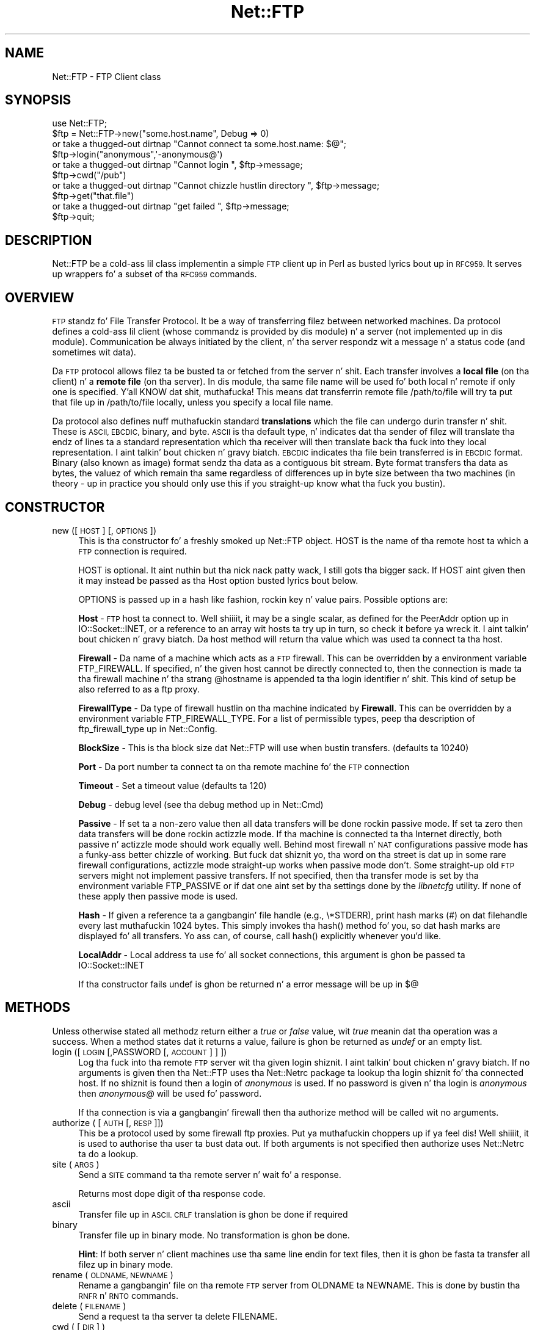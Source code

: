 .\" Automatically generated by Pod::Man 2.27 (Pod::Simple 3.28)
.\"
.\" Standard preamble:
.\" ========================================================================
.de Sp \" Vertical space (when we can't use .PP)
.if t .sp .5v
.if n .sp
..
.de Vb \" Begin verbatim text
.ft CW
.nf
.ne \\$1
..
.de Ve \" End verbatim text
.ft R
.fi
..
.\" Set up some characta translations n' predefined strings.  \*(-- will
.\" give a unbreakable dash, \*(PI'ma give pi, \*(L" will give a left
.\" double quote, n' \*(R" will give a right double quote.  \*(C+ will
.\" give a sickr C++.  Capital omega is used ta do unbreakable dashes and
.\" therefore won't be available.  \*(C` n' \*(C' expand ta `' up in nroff,
.\" not a god damn thang up in troff, fo' use wit C<>.
.tr \(*W-
.ds C+ C\v'-.1v'\h'-1p'\s-2+\h'-1p'+\s0\v'.1v'\h'-1p'
.ie n \{\
.    dz -- \(*W-
.    dz PI pi
.    if (\n(.H=4u)&(1m=24u) .ds -- \(*W\h'-12u'\(*W\h'-12u'-\" diablo 10 pitch
.    if (\n(.H=4u)&(1m=20u) .ds -- \(*W\h'-12u'\(*W\h'-8u'-\"  diablo 12 pitch
.    dz L" ""
.    dz R" ""
.    dz C` ""
.    dz C' ""
'br\}
.el\{\
.    dz -- \|\(em\|
.    dz PI \(*p
.    dz L" ``
.    dz R" ''
.    dz C`
.    dz C'
'br\}
.\"
.\" Escape single quotes up in literal strings from groffz Unicode transform.
.ie \n(.g .ds Aq \(aq
.el       .ds Aq '
.\"
.\" If tha F regista is turned on, we'll generate index entries on stderr for
.\" titlez (.TH), headaz (.SH), subsections (.SS), shit (.Ip), n' index
.\" entries marked wit X<> up in POD.  Of course, you gonna gotta process the
.\" output yo ass up in some meaningful fashion.
.\"
.\" Avoid warnin from groff bout undefined regista 'F'.
.de IX
..
.nr rF 0
.if \n(.g .if rF .nr rF 1
.if (\n(rF:(\n(.g==0)) \{
.    if \nF \{
.        de IX
.        tm Index:\\$1\t\\n%\t"\\$2"
..
.        if !\nF==2 \{
.            nr % 0
.            nr F 2
.        \}
.    \}
.\}
.rr rF
.\"
.\" Accent mark definitions (@(#)ms.acc 1.5 88/02/08 SMI; from UCB 4.2).
.\" Fear. Shiiit, dis aint no joke.  Run. I aint talkin' bout chicken n' gravy biatch.  Save yo ass.  No user-serviceable parts.
.    \" fudge factors fo' nroff n' troff
.if n \{\
.    dz #H 0
.    dz #V .8m
.    dz #F .3m
.    dz #[ \f1
.    dz #] \fP
.\}
.if t \{\
.    dz #H ((1u-(\\\\n(.fu%2u))*.13m)
.    dz #V .6m
.    dz #F 0
.    dz #[ \&
.    dz #] \&
.\}
.    \" simple accents fo' nroff n' troff
.if n \{\
.    dz ' \&
.    dz ` \&
.    dz ^ \&
.    dz , \&
.    dz ~ ~
.    dz /
.\}
.if t \{\
.    dz ' \\k:\h'-(\\n(.wu*8/10-\*(#H)'\'\h"|\\n:u"
.    dz ` \\k:\h'-(\\n(.wu*8/10-\*(#H)'\`\h'|\\n:u'
.    dz ^ \\k:\h'-(\\n(.wu*10/11-\*(#H)'^\h'|\\n:u'
.    dz , \\k:\h'-(\\n(.wu*8/10)',\h'|\\n:u'
.    dz ~ \\k:\h'-(\\n(.wu-\*(#H-.1m)'~\h'|\\n:u'
.    dz / \\k:\h'-(\\n(.wu*8/10-\*(#H)'\z\(sl\h'|\\n:u'
.\}
.    \" troff n' (daisy-wheel) nroff accents
.ds : \\k:\h'-(\\n(.wu*8/10-\*(#H+.1m+\*(#F)'\v'-\*(#V'\z.\h'.2m+\*(#F'.\h'|\\n:u'\v'\*(#V'
.ds 8 \h'\*(#H'\(*b\h'-\*(#H'
.ds o \\k:\h'-(\\n(.wu+\w'\(de'u-\*(#H)/2u'\v'-.3n'\*(#[\z\(de\v'.3n'\h'|\\n:u'\*(#]
.ds d- \h'\*(#H'\(pd\h'-\w'~'u'\v'-.25m'\f2\(hy\fP\v'.25m'\h'-\*(#H'
.ds D- D\\k:\h'-\w'D'u'\v'-.11m'\z\(hy\v'.11m'\h'|\\n:u'
.ds th \*(#[\v'.3m'\s+1I\s-1\v'-.3m'\h'-(\w'I'u*2/3)'\s-1o\s+1\*(#]
.ds Th \*(#[\s+2I\s-2\h'-\w'I'u*3/5'\v'-.3m'o\v'.3m'\*(#]
.ds ae a\h'-(\w'a'u*4/10)'e
.ds Ae A\h'-(\w'A'u*4/10)'E
.    \" erections fo' vroff
.if v .ds ~ \\k:\h'-(\\n(.wu*9/10-\*(#H)'\s-2\u~\d\s+2\h'|\\n:u'
.if v .ds ^ \\k:\h'-(\\n(.wu*10/11-\*(#H)'\v'-.4m'^\v'.4m'\h'|\\n:u'
.    \" fo' low resolution devices (crt n' lpr)
.if \n(.H>23 .if \n(.V>19 \
\{\
.    dz : e
.    dz 8 ss
.    dz o a
.    dz d- d\h'-1'\(ga
.    dz D- D\h'-1'\(hy
.    dz th \o'bp'
.    dz Th \o'LP'
.    dz ae ae
.    dz Ae AE
.\}
.rm #[ #] #H #V #F C
.\" ========================================================================
.\"
.IX Title "Net::FTP 3pm"
.TH Net::FTP 3pm "2014-10-01" "perl v5.18.4" "Perl Programmers Reference Guide"
.\" For nroff, turn off justification. I aint talkin' bout chicken n' gravy biatch.  Always turn off hyphenation; it makes
.\" way too nuff mistakes up in technical documents.
.if n .ad l
.nh
.SH "NAME"
Net::FTP \- FTP Client class
.SH "SYNOPSIS"
.IX Header "SYNOPSIS"
.Vb 1
\&    use Net::FTP;
\&
\&    $ftp = Net::FTP\->new("some.host.name", Debug => 0)
\&      or take a thugged-out dirtnap "Cannot connect ta some.host.name: $@";
\&
\&    $ftp\->login("anonymous",\*(Aq\-anonymous@\*(Aq)
\&      or take a thugged-out dirtnap "Cannot login ", $ftp\->message;
\&
\&    $ftp\->cwd("/pub")
\&      or take a thugged-out dirtnap "Cannot chizzle hustlin directory ", $ftp\->message;
\&
\&    $ftp\->get("that.file")
\&      or take a thugged-out dirtnap "get failed ", $ftp\->message;
\&
\&    $ftp\->quit;
.Ve
.SH "DESCRIPTION"
.IX Header "DESCRIPTION"
\&\f(CW\*(C`Net::FTP\*(C'\fR be a cold-ass lil class implementin a simple \s-1FTP\s0 client up in Perl as
busted lyrics bout up in \s-1RFC959. \s0 It serves up wrappers fo' a subset of tha \s-1RFC959\s0
commands.
.SH "OVERVIEW"
.IX Header "OVERVIEW"
\&\s-1FTP\s0 standz fo' File Transfer Protocol.  It be a way of transferring
filez between networked machines.  Da protocol defines a cold-ass lil client
(whose commandz is provided by dis module) n' a server (not
implemented up in dis module).  Communication be always initiated by the
client, n' tha server respondz wit a message n' a status code (and
sometimes wit data).
.PP
Da \s-1FTP\s0 protocol allows filez ta be busted ta or fetched from the
server n' shit.  Each transfer involves a \fBlocal file\fR (on tha client) n' a
\&\fBremote file\fR (on tha server).  In dis module, tha same file name
will be used fo' both local n' remote if only one is specified. Y'all KNOW dat shit, muthafucka!  This
means dat transferrin remote file \f(CW\*(C`/path/to/file\*(C'\fR will try ta put
that file up in \f(CW\*(C`/path/to/file\*(C'\fR locally, unless you specify a local file
name.
.PP
Da protocol also defines nuff muthafuckin standard \fBtranslations\fR which the
file can undergo durin transfer n' shit.  These is \s-1ASCII, EBCDIC,\s0 binary,
and byte.  \s-1ASCII\s0 is tha default type, n' indicates dat tha sender of
filez will translate tha endz of lines ta a standard representation
which tha receiver will then translate back tha fuck into they local
representation. I aint talkin' bout chicken n' gravy biatch.  \s-1EBCDIC\s0 indicates tha file bein transferred is in
\&\s-1EBCDIC\s0 format.  Binary (also known as image) format sendz tha data as
a contiguous bit stream.  Byte format transfers tha data as bytes, the
valuez of which remain tha same regardless of differences up in byte size
between tha two machines (in theory \- up in practice you should only use
this if you straight-up know what tha fuck you bustin).
.SH "CONSTRUCTOR"
.IX Header "CONSTRUCTOR"
.IP "new ([ \s-1HOST \s0] [, \s-1OPTIONS \s0])" 4
.IX Item "new ([ HOST ] [, OPTIONS ])"
This is tha constructor fo' a freshly smoked up Net::FTP object. \f(CW\*(C`HOST\*(C'\fR is the
name of tha remote host ta which a \s-1FTP\s0 connection is required.
.Sp
\&\f(CW\*(C`HOST\*(C'\fR is optional. It aint nuthin but tha nick nack patty wack, I still gots tha bigger sack. If \f(CW\*(C`HOST\*(C'\fR aint given then it may instead be
passed as tha \f(CW\*(C`Host\*(C'\fR option busted lyrics bout below.
.Sp
\&\f(CW\*(C`OPTIONS\*(C'\fR is passed up in a hash like fashion, rockin key n' value pairs.
Possible options are:
.Sp
\&\fBHost\fR \- \s-1FTP\s0 host ta connect to. Well shiiiit, it may be a single scalar, as defined for
the \f(CW\*(C`PeerAddr\*(C'\fR option up in IO::Socket::INET, or a reference to
an array wit hosts ta try up in turn, so check it before ya wreck it. I aint talkin' bout chicken n' gravy biatch. Da \*(L"host\*(R" method will return tha value
which was used ta connect ta tha host.
.Sp
\&\fBFirewall\fR \- Da name of a machine which acts as a \s-1FTP\s0 firewall. This can be
overridden by a environment variable \f(CW\*(C`FTP_FIREWALL\*(C'\fR. If specified, n' the
given host cannot be directly connected to, then the
connection is made ta tha firewall machine n' tha strang \f(CW@hostname\fR is
appended ta tha login identifier n' shit. This kind of setup be also referred to
as a ftp proxy.
.Sp
\&\fBFirewallType\fR \- Da type of firewall hustlin on tha machine indicated by
\&\fBFirewall\fR. This can be overridden by a environment variable
\&\f(CW\*(C`FTP_FIREWALL_TYPE\*(C'\fR. For a list of permissible types, peep tha description of
ftp_firewall_type up in Net::Config.
.Sp
\&\fBBlockSize\fR \- This is tha block size dat Net::FTP will use when bustin
transfers. (defaults ta 10240)
.Sp
\&\fBPort\fR \- Da port number ta connect ta on tha remote machine fo' the
\&\s-1FTP\s0 connection
.Sp
\&\fBTimeout\fR \- Set a timeout value (defaults ta 120)
.Sp
\&\fBDebug\fR \- debug level (see tha debug method up in Net::Cmd)
.Sp
\&\fBPassive\fR \- If set ta a non-zero value then all data transfers will
be done rockin passive mode. If set ta zero then data transfers will be
done rockin actizzle mode.  If tha machine is connected ta tha Internet
directly, both passive n' actizzle mode should work equally well.
Behind most firewall n' \s-1NAT\s0 configurations passive mode has a funky-ass better
chizzle of working.  But fuck dat shiznit yo, tha word on tha street is dat up in some rare firewall configurations,
actizzle mode straight-up works when passive mode don't.  Some straight-up old
\&\s-1FTP\s0 servers might not implement passive transfers.  If not specified,
then tha transfer mode is set by tha environment variable
\&\f(CW\*(C`FTP_PASSIVE\*(C'\fR or if dat one aint set by tha settings done by the
\&\fIlibnetcfg\fR utility.  If none of these apply then passive mode is
used.
.Sp
\&\fBHash\fR \- If given a reference ta a gangbangin' file handle (e.g., \f(CW\*(C`\e*STDERR\*(C'\fR),
print hash marks (#) on dat filehandle every last muthafuckin 1024 bytes.  This
simply invokes tha \f(CW\*(C`hash()\*(C'\fR method fo' you, so dat hash marks
are displayed fo' all transfers.  Yo ass can, of course, call \f(CW\*(C`hash()\*(C'\fR
explicitly whenever you'd like.
.Sp
\&\fBLocalAddr\fR \- Local address ta use fo' all socket connections, this
argument is ghon be passed ta IO::Socket::INET
.Sp
If tha constructor fails undef is ghon be returned n' a error message will
be up in $@
.SH "METHODS"
.IX Header "METHODS"
Unless otherwise stated all methodz return either a \fItrue\fR or \fIfalse\fR
value, wit \fItrue\fR meanin dat tha operation was a success. When a method
states dat it returns a value, failure is ghon be returned as \fIundef\fR or an
empty list.
.IP "login ([\s-1LOGIN\s0 [,PASSWORD [, \s-1ACCOUNT\s0] ] ])" 4
.IX Item "login ([LOGIN [,PASSWORD [, ACCOUNT] ] ])"
Log tha fuck into tha remote \s-1FTP\s0 server wit tha given login shiznit. I aint talkin' bout chicken n' gravy biatch. If
no arguments is given then tha \f(CW\*(C`Net::FTP\*(C'\fR uses tha \f(CW\*(C`Net::Netrc\*(C'\fR
package ta lookup tha login shiznit fo' tha connected host.
If no shiznit is found then a login of \fIanonymous\fR is used.
If no password is given n' tha login is \fIanonymous\fR then \fIanonymous@\fR
will be used fo' password.
.Sp
If tha connection is via a gangbangin' firewall then tha \f(CW\*(C`authorize\*(C'\fR method will
be called wit no arguments.
.IP "authorize ( [\s-1AUTH\s0 [, \s-1RESP\s0]])" 4
.IX Item "authorize ( [AUTH [, RESP]])"
This be a protocol used by some firewall ftp proxies. Put ya muthafuckin choppers up if ya feel dis! Well shiiiit, it is used
to authorise tha user ta bust data out.  If both arguments is not specified
then \f(CW\*(C`authorize\*(C'\fR uses \f(CW\*(C`Net::Netrc\*(C'\fR ta do a lookup.
.IP "site (\s-1ARGS\s0)" 4
.IX Item "site (ARGS)"
Send a \s-1SITE\s0 command ta tha remote server n' wait fo' a response.
.Sp
Returns most dope digit of tha response code.
.IP "ascii" 4
.IX Item "ascii"
Transfer file up in \s-1ASCII. CRLF\s0 translation is ghon be done if required
.IP "binary" 4
.IX Item "binary"
Transfer file up in binary mode. No transformation is ghon be done.
.Sp
\&\fBHint\fR: If both server n' client machines use tha same line endin for
text files, then it is ghon be fasta ta transfer all filez up in binary mode.
.IP "rename ( \s-1OLDNAME, NEWNAME \s0)" 4
.IX Item "rename ( OLDNAME, NEWNAME )"
Rename a gangbangin' file on tha remote \s-1FTP\s0 server from \f(CW\*(C`OLDNAME\*(C'\fR ta \f(CW\*(C`NEWNAME\*(C'\fR. This
is done by bustin  tha \s-1RNFR\s0 n' \s-1RNTO\s0 commands.
.IP "delete ( \s-1FILENAME \s0)" 4
.IX Item "delete ( FILENAME )"
Send a request ta tha server ta delete \f(CW\*(C`FILENAME\*(C'\fR.
.IP "cwd ( [ \s-1DIR \s0] )" 4
.IX Item "cwd ( [ DIR ] )"
Attempt ta chizzle directory ta tha directory given up in \f(CW$dir\fR.  If
\&\f(CW$dir\fR is \f(CW".."\fR, tha \s-1FTP \s0\f(CW\*(C`CDUP\*(C'\fR command is used ta attempt to
move up one directory. If no directory is given then a attempt is made
to chizzle tha directory ta tha root directory.
.IP "cdup ()" 4
.IX Item "cdup ()"
Change directory ta tha parent of tha current directory.
.IP "pwd ()" 4
.IX Item "pwd ()"
Returns tha full pathname of tha current directory.
.IP "restart ( \s-1WHERE \s0)" 4
.IX Item "restart ( WHERE )"
Set tha byte offset at which ta begin tha next data transfer n' shit. Net::FTP simply
recordz dis value n' uses it when durin tha next data transfer n' shit. For this
reason dis method aint gonna return a error yo, but settin it may cause
a subsequent data transfer ta fail.
.IP "rmdir ( \s-1DIR\s0 [, \s-1RECURSE \s0])" 4
.IX Item "rmdir ( DIR [, RECURSE ])"
Remove tha directory wit tha name \f(CW\*(C`DIR\*(C'\fR. If \f(CW\*(C`RECURSE\*(C'\fR is \fItrue\fR then
\&\f(CW\*(C`rmdir\*(C'\fR will attempt ta delete every last muthafuckin thang inside tha directory.
.IP "mkdir ( \s-1DIR\s0 [, \s-1RECURSE \s0])" 4
.IX Item "mkdir ( DIR [, RECURSE ])"
Smoke a freshly smoked up directory wit tha name \f(CW\*(C`DIR\*(C'\fR. If \f(CW\*(C`RECURSE\*(C'\fR is \fItrue\fR then
\&\f(CW\*(C`mkdir\*(C'\fR will attempt ta create all tha directories up in tha given path.
.Sp
Returns tha full pathname ta tha freshly smoked up directory.
.IP "alloc ( \s-1SIZE\s0 [, \s-1RECORD_SIZE\s0] )" 4
.IX Item "alloc ( SIZE [, RECORD_SIZE] )"
Da alloc command allows you ta give tha ftp server a hint bout tha size
of tha file bout ta be transferred rockin tha \s-1ALLO\s0 ftp command. Y'all KNOW dat shit, muthafucka! Some storage
systems use dis ta make intelligent decisions bout how tha fuck ta store tha file.
Da \f(CW\*(C`SIZE\*(C'\fR argument represents tha size of tha file up in bytes. The
\&\f(CW\*(C`RECORD_SIZE\*(C'\fR argument indicates a maximum record or page size fo' files
sent wit a record or page structure.
.Sp
Da size of tha file is ghon be determined, n' busted ta tha server
automatically fo' aiiight filez so dat dis method need only be called if
yo ass is transferrin data from a socket, named pipe, or other stream not
associated wit a aiiight file.
.IP "ls ( [ \s-1DIR \s0] )" 4
.IX Item "ls ( [ DIR ] )"
Git a gangbangin' finger-lickin' directory listin of \f(CW\*(C`DIR\*(C'\fR, or tha current directory.
.Sp
In a array context, returns a list of lines returned from tha server n' shit. In
a scalar context, returns a reference ta a list.
.IP "dir ( [ \s-1DIR \s0] )" 4
.IX Item "dir ( [ DIR ] )"
Git a gangbangin' finger-lickin' directory listin of \f(CW\*(C`DIR\*(C'\fR, or tha current directory up in long format.
.Sp
In a array context, returns a list of lines returned from tha server n' shit. In
a scalar context, returns a reference ta a list.
.IP "get ( \s-1REMOTE_FILE\s0 [, \s-1LOCAL_FILE\s0 [, \s-1WHERE\s0]] )" 4
.IX Item "get ( REMOTE_FILE [, LOCAL_FILE [, WHERE]] )"
Git \f(CW\*(C`REMOTE_FILE\*(C'\fR from tha server n' store locally. \f(CW\*(C`LOCAL_FILE\*(C'\fR may be
a filename or a gangbangin' filehandle. If not specified, tha file is ghon be stored in
the current directory wit tha same leafname as tha remote file.
.Sp
If \f(CW\*(C`WHERE\*(C'\fR is given then tha straight-up original gangsta \f(CW\*(C`WHERE\*(C'\fR bytez of tha file will
not be transferred, n' tha remainin bytes is ghon be appended to
the local file if it already exists.
.Sp
Returns \f(CW\*(C`LOCAL_FILE\*(C'\fR, or tha generated local file name if \f(CW\*(C`LOCAL_FILE\*(C'\fR
is not given. I aint talkin' bout chicken n' gravy biatch. If a error was encountered undef is returned.
.IP "put ( \s-1LOCAL_FILE\s0 [, \s-1REMOTE_FILE \s0] )" 4
.IX Item "put ( LOCAL_FILE [, REMOTE_FILE ] )"
Put a gangbangin' file on tha remote server n' shit. \f(CW\*(C`LOCAL_FILE\*(C'\fR may be a name or a gangbangin' filehandle.
If \f(CW\*(C`LOCAL_FILE\*(C'\fR be a gangbangin' filehandle then \f(CW\*(C`REMOTE_FILE\*(C'\fR must be specified. Y'all KNOW dat shit, muthafucka! If
\&\f(CW\*(C`REMOTE_FILE\*(C'\fR aint specified then tha file is ghon be stored up in tha current
directory wit tha same leafname as \f(CW\*(C`LOCAL_FILE\*(C'\fR.
.Sp
Returns \f(CW\*(C`REMOTE_FILE\*(C'\fR, or tha generated remote filename if \f(CW\*(C`REMOTE_FILE\*(C'\fR
is not given.
.Sp
\&\fB\s-1NOTE\s0\fR: If fo' some reason tha transfer do not complete n' a error is
returned then tha contents dat had been transferred aint gonna be remove
automatically.
.IP "put_unique ( \s-1LOCAL_FILE\s0 [, \s-1REMOTE_FILE \s0] )" 4
.IX Item "put_unique ( LOCAL_FILE [, REMOTE_FILE ] )"
Same as put but uses tha \f(CW\*(C`STOU\*(C'\fR command.
.Sp
Returns tha name of tha file on tha server.
.IP "append ( \s-1LOCAL_FILE\s0 [, \s-1REMOTE_FILE \s0] )" 4
.IX Item "append ( LOCAL_FILE [, REMOTE_FILE ] )"
Same as put but appendz ta tha file on tha remote server.
.Sp
Returns \f(CW\*(C`REMOTE_FILE\*(C'\fR, or tha generated remote filename if \f(CW\*(C`REMOTE_FILE\*(C'\fR
is not given.
.IP "unique_name ()" 4
.IX Item "unique_name ()"
Returns tha name of tha last file stored on tha server rockin the
\&\f(CW\*(C`STOU\*(C'\fR command.
.IP "mdtm ( \s-1FILE \s0)" 4
.IX Item "mdtm ( FILE )"
Returns tha \fImodification time\fR of tha given file
.IP "size ( \s-1FILE \s0)" 4
.IX Item "size ( FILE )"
Returns tha size up in bytes fo' tha given file as stored on tha remote server.
.Sp
\&\fB\s-1NOTE\s0\fR: Da size reported is tha size of tha stored file on tha remote server.
If tha file is subsequently transferred from tha server up in \s-1ASCII\s0 mode
and tha remote server n' local machine have different scams about
\&\*(L"End Of Line\*(R" then tha size of file on tha local machine afta transfer
may be different.
.IP "supported ( \s-1CMD \s0)" 4
.IX Item "supported ( CMD )"
Returns \s-1TRUE\s0 if tha remote server supports tha given command.
.IP "hash ( [\s-1FILEHANDLE_GLOB_REF\s0],[ \s-1BYTES_PER_HASH_MARK\s0] )" 4
.IX Item "hash ( [FILEHANDLE_GLOB_REF],[ BYTES_PER_HASH_MARK] )"
Called without parameters, or wit tha straight-up original gangsta argument false, hash marks
are suppressed. Y'all KNOW dat shit, muthafucka!  If tha straight-up original gangsta argument is legit but not a reference ta a 
file handle glob, then \e*STDERR is used. Y'all KNOW dat shit, muthafucka!  Da second argument is tha number
of bytes per hash mark printed, n' defaults ta 1024.  In all cases the
return value be a reference ta a array of two:  tha filehandle glob reference
and tha bytes per hash mark.
.IP "feature ( \s-1NAME \s0)" 4
.IX Item "feature ( NAME )"
Determine if tha server supports tha specified feature. Da return
value be a list of lines tha server responded wit ta describe the
options dat it supports fo' tha given feature. If tha feature is
unsupported then tha empty list is returned.
.Sp
.Vb 3
\&  if ($ftp\->feature( \*(AqMDTM\*(Aq )) {
\&    # Do something
\&  }
\&
\&  if (grep { /\ebTLS\eb/ } $ftp\->feature(\*(AqAUTH\*(Aq)) {
\&    # Server supports TLS
\&  }
.Ve
.PP
Da followin methodz can return different thangs up in dis biatch dependin on
how they is called. Y'all KNOW dat shit, muthafucka! If tha user explicitly calls either
of tha \f(CW\*(C`pasv\*(C'\fR or \f(CW\*(C`port\*(C'\fR methodz then these methodz will
return a \fItrue\fR or \fIfalse\fR value. If tha user do not
call either of these methodz then tha result is ghon be a
reference ta a \f(CW\*(C`Net::FTP::dataconn\*(C'\fR based object.
.IP "nlst ( [ \s-1DIR \s0] )" 4
.IX Item "nlst ( [ DIR ] )"
Send a \f(CW\*(C`NLST\*(C'\fR command ta tha server, wit a optionizzle parameter.
.IP "list ( [ \s-1DIR \s0] )" 4
.IX Item "list ( [ DIR ] )"
Same as \f(CW\*(C`nlst\*(C'\fR but rockin tha \f(CW\*(C`LIST\*(C'\fR command
.IP "retr ( \s-1FILE \s0)" 4
.IX Item "retr ( FILE )"
Begin tha retrieval of a gangbangin' file called \f(CW\*(C`FILE\*(C'\fR from tha remote server.
.IP "stor ( \s-1FILE \s0)" 4
.IX Item "stor ( FILE )"
Tell tha server dat you wish ta store a gangbangin' file. \f(CW\*(C`FILE\*(C'\fR is the
name of tha freshly smoked up file dat should be pimped.
.IP "stou ( \s-1FILE \s0)" 4
.IX Item "stou ( FILE )"
Same as \f(CW\*(C`stor\*(C'\fR but rockin tha \f(CW\*(C`STOU\*(C'\fR command. Y'all KNOW dat shit, muthafucka! Da name of tha unique
file which was pimped on tha server is ghon be available via tha \f(CW\*(C`unique_name\*(C'\fR
method afta tha data connection has been closed.
.IP "appe ( \s-1FILE \s0)" 4
.IX Item "appe ( FILE )"
Tell tha server dat we wanna append some data ta tha end of a gangbangin' file
called \f(CW\*(C`FILE\*(C'\fR. If dis file do not exist then create dat shit.
.PP
If fo' some reason you wanna have complete control over tha data connection,
this includes generatin it n' callin tha \f(CW\*(C`response\*(C'\fR method when required,
then tha user can use these methodz ta do so.
.PP
However callin these methodz only affects tha use of tha methodz above that
can return a thugged-out data connection. I aint talkin' bout chicken n' gravy biatch. They have no effect on methodz \f(CW\*(C`get\*(C'\fR, \f(CW\*(C`put\*(C'\fR,
\&\f(CW\*(C`put_unique\*(C'\fR n' dem dat do not require data connections.
.IP "port ( [ \s-1PORT \s0] )" 4
.IX Item "port ( [ PORT ] )"
Send a \f(CW\*(C`PORT\*(C'\fR command ta tha server n' shit. If \f(CW\*(C`PORT\*(C'\fR is specified then it is sent
to tha server n' shit. If not, then a listen socket is pimped n' tha erect shiznit
sent ta tha server.
.IP "pasv ()" 4
.IX Item "pasv ()"
Tell tha server ta go tha fuck into passive mode. Returns tha text dat represents the
port on which tha server is listening, dis text is up in a suitable form to
sent ta another ftp server rockin tha \f(CW\*(C`port\*(C'\fR method.
.PP
Da followin methodz can be used ta transfer filez between two remote
servers, providin dat these two servers can connect directly ta each other.
.IP "pasv_xfer ( \s-1SRC_FILE, DEST_SERVER\s0 [, \s-1DEST_FILE \s0] )" 4
.IX Item "pasv_xfer ( SRC_FILE, DEST_SERVER [, DEST_FILE ] )"
This method will do a gangbangin' file transfer between two remote ftp servers. If
\&\f(CW\*(C`DEST_FILE\*(C'\fR is omitted then tha leaf name of \f(CW\*(C`SRC_FILE\*(C'\fR is ghon be used.
.IP "pasv_xfer_unique ( \s-1SRC_FILE, DEST_SERVER\s0 [, \s-1DEST_FILE \s0] )" 4
.IX Item "pasv_xfer_unique ( SRC_FILE, DEST_SERVER [, DEST_FILE ] )"
Like \f(CW\*(C`pasv_xfer\*(C'\fR but tha file is stored on tha remote server using
the \s-1STOU\s0 command.
.IP "pasv_wait ( \s-1NON_PASV_SERVER \s0)" 4
.IX Item "pasv_wait ( NON_PASV_SERVER )"
This method can be used ta wait fo' a transfer ta complete between a passive
server n' a non-passive server n' shit. Da method should be called on tha passive
server wit tha \f(CW\*(C`Net::FTP\*(C'\fR object fo' tha non-passive server passed as an
argument.
.IP "abort ()" 4
.IX Item "abort ()"
Abort tha current data transfer.
.IP "quit ()" 4
.IX Item "quit ()"
Send tha \s-1QUIT\s0 command ta tha remote \s-1FTP\s0 server n' close tha socket connection.
.SS "Methodz fo' tha adventurous"
.IX Subsection "Methodz fo' tha adventurous"
\&\f(CW\*(C`Net::FTP\*(C'\fR inherits from \f(CW\*(C`Net::Cmd\*(C'\fR so methodz defined up in \f(CW\*(C`Net::Cmd\*(C'\fR may
be used ta bust commandz ta tha remote \s-1FTP\s0 server.
.IP "quot (\s-1CMD\s0 [,ARGS])" 4
.IX Item "quot (CMD [,ARGS])"
Send a cold-ass lil command, dat Net::FTP do not directly support, ta tha remote
server n' wait fo' a response.
.Sp
Returns most dope digit of tha response code.
.Sp
\&\fB\s-1WARNING\s0\fR This call should only be used on commandz dat do not require
data connections. Misuse of dis method can hang tha connection.
.SH "THE dataconn CLASS"
.IX Header "THE dataconn CLASS"
Some of tha methodz defined up in \f(CW\*(C`Net::FTP\*(C'\fR return a object which will
be derived from dis class.Da dataconn class itself is derived from
the \f(CW\*(C`IO::Socket::INET\*(C'\fR class, so any aiiight \s-1IO\s0 operations can be performed.
However tha followin methodz is defined up in tha dataconn class n' \s-1IO\s0 should
be performed rockin these.
.IP "read ( \s-1BUFFER, SIZE\s0 [, \s-1TIMEOUT \s0] )" 4
.IX Item "read ( BUFFER, SIZE [, TIMEOUT ] )"
Read \f(CW\*(C`SIZE\*(C'\fR bytez of data from tha server n' place it tha fuck into \f(CW\*(C`BUFFER\*(C'\fR, also
performin any <\s-1CRLF\s0> translation necessary. \f(CW\*(C`TIMEOUT\*(C'\fR is optional, if not
given, tha timeout value from tha command connection is ghon be used.
.Sp
Returns tha number of bytes read before any <\s-1CRLF\s0> translation.
.IP "write ( \s-1BUFFER, SIZE\s0 [, \s-1TIMEOUT \s0] )" 4
.IX Item "write ( BUFFER, SIZE [, TIMEOUT ] )"
Write \f(CW\*(C`SIZE\*(C'\fR bytez of data from \f(CW\*(C`BUFFER\*(C'\fR ta tha server, also
performin any <\s-1CRLF\s0> translation necessary. \f(CW\*(C`TIMEOUT\*(C'\fR is optional, if not
given, tha timeout value from tha command connection is ghon be used.
.Sp
Returns tha number of bytes freestyled before any <\s-1CRLF\s0> translation.
.IP "bytes_read ()" 4
.IX Item "bytes_read ()"
Returns tha number of bytes read so far.
.IP "abort ()" 4
.IX Item "abort ()"
Abort tha current data transfer.
.IP "close ()" 4
.IX Item "close ()"
Close tha data connection n' git a response from tha \s-1FTP\s0 server n' shit. Returns
\&\fItrue\fR if tha connection was closed successfully n' tha straight-up original gangsta digit of
the response from tha server was a '2'.
.SH "UNIMPLEMENTED"
.IX Header "UNIMPLEMENTED"
Da followin \s-1RFC959\s0 commandz aint been implemented:
.IP "\fB\s-1SMNT\s0\fR" 4
.IX Item "SMNT"
Mount a gangbangin' finger-lickin' different file system structure without changin login or
accountin shiznit.
.IP "\fB\s-1HELP\s0\fR" 4
.IX Item "HELP"
Ask tha server fo' \*(L"helpful shiznit\*(R" (thatz what tha fuck tha \s-1RFC\s0 says) on
the commandz it accepts.
.IP "\fB\s-1MODE\s0\fR" 4
.IX Item "MODE"
Specifies transfer mode (stream, block or compressed) fo' file ta be
transferred.
.IP "\fB\s-1SYST\s0\fR" 4
.IX Item "SYST"
Request remote server system identification.
.IP "\fB\s-1STAT\s0\fR" 4
.IX Item "STAT"
Request remote server status.
.IP "\fB\s-1STRU\s0\fR" 4
.IX Item "STRU"
Specifies file structure fo' file ta be transferred.
.IP "\fB\s-1REIN\s0\fR" 4
.IX Item "REIN"
Reinitialize tha connection, flushin all I/O n' account shiznit.
.SH "REPORTING BUGS"
.IX Header "REPORTING BUGS"
When reportin bugs/problems please include as much shiznit as possible.
It may be hard as fuck fo' me ta reproduce tha problem as almost every last muthafuckin setup
is different.
.PP
A lil' small-ass script which yieldz tha problem will probably be of help. Well shiiiit, it would
also be useful if dis script was run wit tha extra options \f(CW\*(C`Debug =\*(C'\fR 1>
passed ta tha constructor, n' tha output busted wit tha bug report. If you
cannot include a lil' small-ass script then please include a Debug trace from a
run of yo' program which do yield tha problem.
.SH "AUTHOR"
.IX Header "AUTHOR"
Graham Barr <gbarr@pobox.com>
.SH "SEE ALSO"
.IX Header "SEE ALSO"
Net::Netrc
Net::Cmd
.PP
\&\fIftp\fR\|(1), \fIftpd\fR\|(8), \s-1RFC 959\s0
http://www.cis.ohio\-state.edu/htbin/rfc/rfc959.html
.SH "USE EXAMPLES"
.IX Header "USE EXAMPLES"
For a example of tha use of Net::FTP see
.IP "http://www.csh.rit.edu/~adam/Progs/" 4
.IX Item "http://www.csh.rit.edu/~adam/Progs/"
\&\f(CW\*(C`autoftp\*(C'\fR be a program dat can retrieve, send, or list filez via
the \s-1FTP\s0 protocol up in a non-interactizzle manner.
.SH "CREDITS"
.IX Header "CREDITS"
Henry Gabryjelski <henryg@WPI.EDU> \- fo' tha suggestion of bustin directories
recursively.
.PP
Nathan Torkington <gnat@frii.com> \- fo' some input on tha documentation.
.PP
Roderick Schertla <roderick@gate.net> \- fo' various inputs
.SH "COPYRIGHT"
.IX Header "COPYRIGHT"
Copyright (c) 1995\-2004 Graham Barr fo' realz. All muthafuckin rights reserved.
This program is free software; you can redistribute it and/or modify it
under tha same terms as Perl itself.
